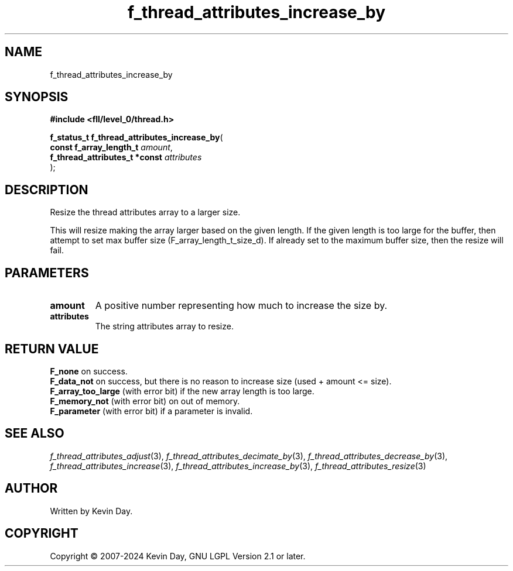 .TH f_thread_attributes_increase_by "3" "February 2024" "FLL - Featureless Linux Library 0.6.9" "Library Functions"
.SH "NAME"
f_thread_attributes_increase_by
.SH SYNOPSIS
.nf
.B #include <fll/level_0/thread.h>
.sp
\fBf_status_t f_thread_attributes_increase_by\fP(
    \fBconst f_array_length_t       \fP\fIamount\fP,
    \fBf_thread_attributes_t *const \fP\fIattributes\fP
);
.fi
.SH DESCRIPTION
.PP
Resize the thread attributes array to a larger size.
.PP
This will resize making the array larger based on the given length. If the given length is too large for the buffer, then attempt to set max buffer size (F_array_length_t_size_d). If already set to the maximum buffer size, then the resize will fail.
.SH PARAMETERS
.TP
.B amount
A positive number representing how much to increase the size by.

.TP
.B attributes
The string attributes array to resize.

.SH RETURN VALUE
.PP
\fBF_none\fP on success.
.br
\fBF_data_not\fP on success, but there is no reason to increase size (used + amount <= size).
.br
\fBF_array_too_large\fP (with error bit) if the new array length is too large.
.br
\fBF_memory_not\fP (with error bit) on out of memory.
.br
\fBF_parameter\fP (with error bit) if a parameter is invalid.
.SH SEE ALSO
.PP
.nh
.ad l
\fIf_thread_attributes_adjust\fP(3), \fIf_thread_attributes_decimate_by\fP(3), \fIf_thread_attributes_decrease_by\fP(3), \fIf_thread_attributes_increase\fP(3), \fIf_thread_attributes_increase_by\fP(3), \fIf_thread_attributes_resize\fP(3)
.ad
.hy
.SH AUTHOR
Written by Kevin Day.
.SH COPYRIGHT
.PP
Copyright \(co 2007-2024 Kevin Day, GNU LGPL Version 2.1 or later.
